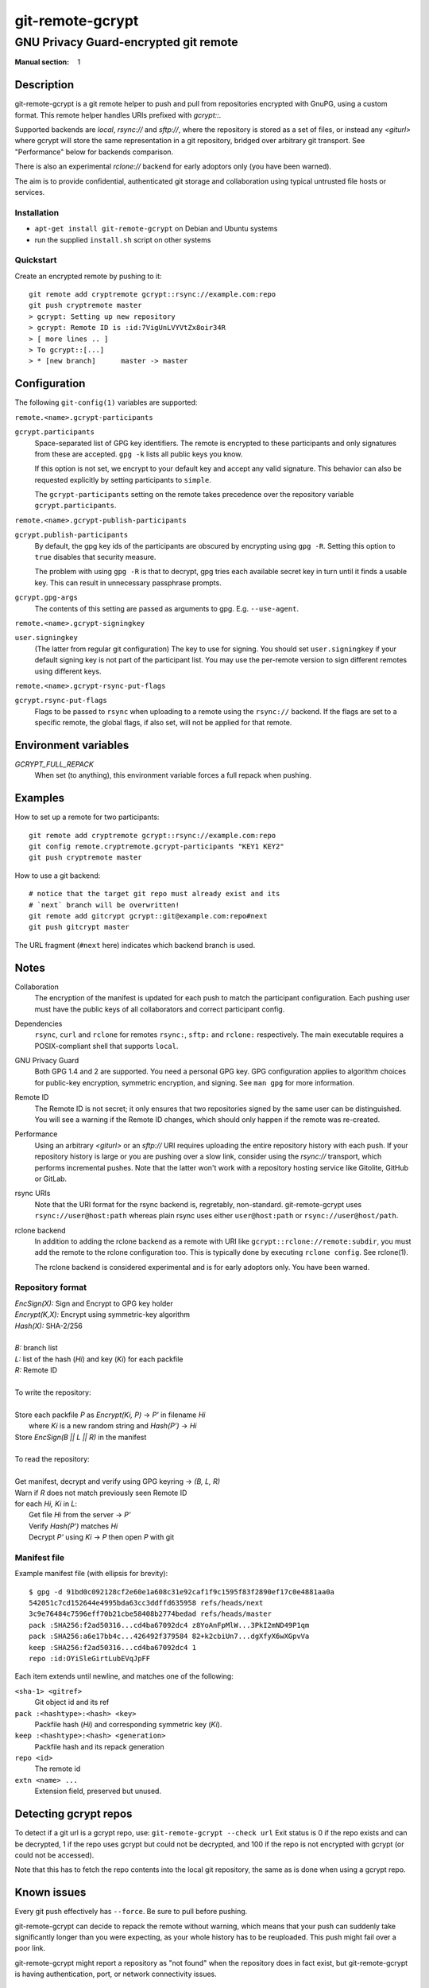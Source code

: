 =================
git-remote-gcrypt
=================

--------------------------------------
GNU Privacy Guard-encrypted git remote
--------------------------------------

:Manual section: 1

Description
===========

git-remote-gcrypt is a git remote helper to push and pull from
repositories encrypted with GnuPG, using a custom format.  This remote
helper handles URIs prefixed with `gcrypt::`.

Supported backends are `local`, `rsync://` and `sftp://`, where the
repository is stored as a set of files, or instead any `<giturl>`
where gcrypt will store the same representation in a git repository,
bridged over arbitrary git transport.  See "Performance" below for
backends comparison.

There is also an experimental `rclone://` backend for early adoptors
only (you have been warned).

The aim is to provide confidential, authenticated git storage and
collaboration using typical untrusted file hosts or services.

Installation
............

* ``apt-get install git-remote-gcrypt`` on Debian and Ubuntu systems

* run the supplied ``install.sh`` script on other systems

Quickstart
..........

Create an encrypted remote by pushing to it::

    git remote add cryptremote gcrypt::rsync://example.com:repo
    git push cryptremote master
    > gcrypt: Setting up new repository
    > gcrypt: Remote ID is :id:7VigUnLVYVtZx8oir34R
    > [ more lines .. ]
    > To gcrypt::[...]
    > * [new branch]      master -> master

Configuration
=============

The following ``git-config(1)`` variables are supported:

``remote.<name>.gcrypt-participants``
    ..
``gcrypt.participants``
    Space-separated list of GPG key identifiers. The remote is encrypted
    to these participants and only signatures from these are accepted.
    ``gpg -k`` lists all public keys you know.

    If this option is not set, we encrypt to your default key and accept
    any valid signature. This behavior can also be requested explicitly
    by setting participants to ``simple``.

    The ``gcrypt-participants`` setting on the remote takes precedence
    over the repository variable ``gcrypt.participants``.

``remote.<name>.gcrypt-publish-participants``
    ..
``gcrypt.publish-participants``
    By default, the gpg key ids of the participants are obscured by
    encrypting using ``gpg -R``. Setting this option to ``true`` disables
    that security measure.

    The problem with using ``gpg -R`` is that to decrypt, gpg tries each
    available secret key in turn until it finds a usable key.
    This can result in unnecessary passphrase prompts.

``gcrypt.gpg-args``
    The contents of this setting are passed as arguments to gpg.
    E.g. ``--use-agent``.

``remote.<name>.gcrypt-signingkey``
    ..
``user.signingkey``
    (The latter from regular git configuration) The key to use for signing.
    You should set ``user.signingkey`` if your default signing key is not
    part of the participant list. You may use the per-remote version
    to sign different remotes using different keys.

``remote.<name>.gcrypt-rsync-put-flags``
    ..
``gcrypt.rsync-put-flags``
    Flags to be passed to ``rsync`` when uploading to a remote using the
    ``rsync://`` backend. If the flags are set to a specific remote, the
    global flags, if also set, will not be applied for that remote.

Environment variables
=====================

*GCRYPT_FULL_REPACK*
    When set (to anything), this environment variable forces a full repack when pushing.

Examples
========

How to set up a remote for two participants::

    git remote add cryptremote gcrypt::rsync://example.com:repo
    git config remote.cryptremote.gcrypt-participants "KEY1 KEY2"
    git push cryptremote master

How to use a git backend::

    # notice that the target git repo must already exist and its
    # `next` branch will be overwritten!
    git remote add gitcrypt gcrypt::git@example.com:repo#next
    git push gitcrypt master

The URL fragment (``#next`` here) indicates which backend branch is used.

Notes
=====

Collaboration
    The encryption of the manifest is updated for each push to match the
    participant configuration. Each pushing user must have the public
    keys of all collaborators and correct participant config.

Dependencies
    ``rsync``, ``curl`` and ``rclone`` for remotes ``rsync:``, ``sftp:`` and
    ``rclone:`` respectively. The main executable requires a POSIX-compliant
    shell that supports ``local``.

GNU Privacy Guard
    Both GPG 1.4 and 2 are supported. You need a personal GPG key. GPG
    configuration applies to algorithm choices for public-key
    encryption, symmetric encryption, and signing. See ``man gpg`` for
    more information.

Remote ID
    The Remote ID is not secret; it only ensures that two repositories
    signed by the same user can be distinguished.  You will see
    a warning if the Remote ID changes, which should only happen if the
    remote was re-created.

Performance
    Using an arbitrary `<giturl>` or an `sftp://` URI requires
    uploading the entire repository history with each push.  If your
    repository history is large or you are pushing over a slow link,
    consider using the `rsync://` transport, which performs
    incremental pushes.  Note that the latter won't work with a
    repository hosting service like Gitolite, GitHub or GitLab.

rsync URIs
    Note that the URI format for the rsync backend is, regretably,
    non-standard.  git-remote-gcrypt uses ``rsync://user@host:path``
    whereas plain rsync uses either ``user@host:path`` or
    ``rsync://user@host/path``.

rclone backend
    In addition to adding the rclone backend as a remote with URI like
    ``gcrypt::rclone://remote:subdir``, you must add the remote to the
    rclone configuration too.  This is typically done by executing
    ``rclone config``.  See rclone(1).

    The rclone backend is considered experimental and is for early
    adoptors only.  You have been warned.

Repository format
.................

| `EncSign(X):`   Sign and Encrypt to GPG key holder
| `Encrypt(K,X):` Encrypt using symmetric-key algorithm
| `Hash(X):`      SHA-2/256
|
| `B:` branch list
| `L:` list of the hash (`Hi`) and key (`Ki`) for each packfile
| `R:` Remote ID
|
| To write the repository:
|
| Store each packfile `P` as `Encrypt(Ki, P)` → `P'` in filename `Hi`
|   where `Ki` is a new random string and `Hash(P')` → `Hi`
| Store `EncSign(B || L || R)` in the manifest
|
| To read the repository:
|
| Get manifest, decrypt and verify using GPG keyring → `(B, L, R)`
| Warn if `R` does not match previously seen Remote ID
| for each `Hi, Ki` in `L`:
|   Get file `Hi` from the server → `P'`
|   Verify `Hash(P')` matches `Hi`
|   Decrypt `P'` using `Ki` → `P` then open `P` with git

Manifest file
.............

Example manifest file (with ellipsis for brevity)::

    $ gpg -d 91bd0c092128cf2e60e1a608c31e92caf1f9c1595f83f2890ef17c0e4881aa0a
    542051c7cd152644e4995bda63cc3ddffd635958 refs/heads/next
    3c9e76484c7596eff70b21cbe58408b2774bedad refs/heads/master
    pack :SHA256:f2ad50316...cd4ba67092dc4 z8YoAnFpMlW...3PkI2mND49P1qm
    pack :SHA256:a6e17bb4c...426492f379584 82+k2cbiUn7...dgXfyX6wXGpvVa
    keep :SHA256:f2ad50316...cd4ba67092dc4 1
    repo :id:OYiSleGirtLubEVqJpFF

Each item extends until newline, and matches one of the following:

``<sha-1> <gitref>``
    Git object id and its ref

``pack :<hashtype>:<hash> <key>``
    Packfile hash (`Hi`) and corresponding symmetric key (`Ki`).

``keep :<hashtype>:<hash> <generation>``
    Packfile hash and its repack generation

``repo <id>``
    The remote id

``extn <name> ...``
    Extension field, preserved but unused.

Detecting gcrypt repos
======================

To detect if a git url is a gcrypt repo, use: ``git-remote-gcrypt --check url``
Exit status is 0 if the repo exists and can be decrypted, 1 if the repo
uses gcrypt but could not be decrypted, and 100 if the repo is not
encrypted with gcrypt (or could not be accessed).

Note that this has to fetch the repo contents into the local git
repository, the same as is done when using a gcrypt repo.

Known issues
============

Every git push effectively has ``--force``.  Be sure to pull before
pushing.

git-remote-gcrypt can decide to repack the remote without warning,
which means that your push can suddenly take significantly longer than
you were expecting, as your whole history has to be reuploaded.
This push might fail over a poor link.

git-remote-gcrypt might report a repository as "not found" when the
repository does in fact exist, but git-remote-gcrypt is having
authentication, port, or network connectivity issues.

See also
========

git-remote-helpers(1), gpg(1)

Credits
=======

The original author of git-remote-gcrypt was GitHub user bluss.

The de facto maintainer in 2013 and 2014 was Joey Hess.

The current maintainer, since 2016, is Sean Whitton
<spwhitton@spwhitton.name>.

License
=======

This document and git-remote-gcrypt are licensed under identical terms,
GPL-3 (or 2+); see the git-remote-gcrypt file.

.. this document generates a man page with rst2man
.. vim: ft=rst tw=72 sts=4

